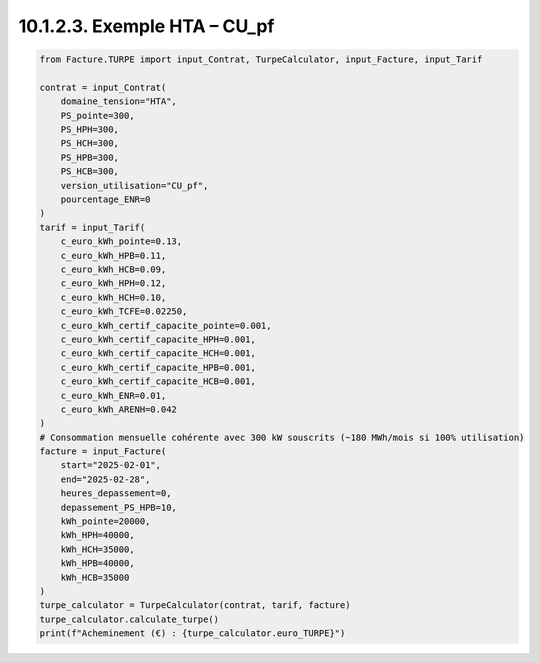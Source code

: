 10.1.2.3. Exemple HTA – CU_pf
--------------------------------------------

.. code-block:: python

    from Facture.TURPE import input_Contrat, TurpeCalculator, input_Facture, input_Tarif

    contrat = input_Contrat(
        domaine_tension="HTA",
        PS_pointe=300,
        PS_HPH=300,
        PS_HCH=300,
        PS_HPB=300,
        PS_HCB=300,
        version_utilisation="CU_pf",
        pourcentage_ENR=0
    )
    tarif = input_Tarif(
        c_euro_kWh_pointe=0.13,
        c_euro_kWh_HPB=0.11,
        c_euro_kWh_HCB=0.09,
        c_euro_kWh_HPH=0.12,
        c_euro_kWh_HCH=0.10,
        c_euro_kWh_TCFE=0.02250,
        c_euro_kWh_certif_capacite_pointe=0.001,
        c_euro_kWh_certif_capacite_HPH=0.001,
        c_euro_kWh_certif_capacite_HCH=0.001,
        c_euro_kWh_certif_capacite_HPB=0.001,
        c_euro_kWh_certif_capacite_HCB=0.001,
        c_euro_kWh_ENR=0.01,
        c_euro_kWh_ARENH=0.042
    )
    # Consommation mensuelle cohérente avec 300 kW souscrits (~180 MWh/mois si 100% utilisation)
    facture = input_Facture(
        start="2025-02-01",
        end="2025-02-28",
        heures_depassement=0,
        depassement_PS_HPB=10,
        kWh_pointe=20000,
        kWh_HPH=40000,
        kWh_HCH=35000,
        kWh_HPB=40000,
        kWh_HCB=35000
    )
    turpe_calculator = TurpeCalculator(contrat, tarif, facture)
    turpe_calculator.calculate_turpe()
    print(f"Acheminement (€) : {turpe_calculator.euro_TURPE}")
